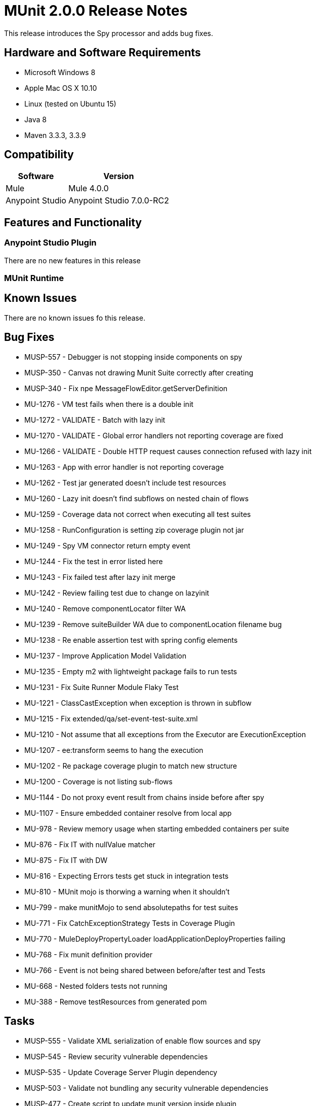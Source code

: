 = MUnit 2.0.0 Release Notes
:keywords: munit, 2.0.0, release notes

This release introduces the Spy processor and adds bug fixes.

== Hardware and Software Requirements

* Microsoft Windows 8 +
* Apple Mac OS X 10.10 +
* Linux (tested on Ubuntu 15)
* Java 8
* Maven 3.3.3, 3.3.9

== Compatibility

[%header%autowidth.spread]
|===
|Software |Version
|Mule | Mule 4.0.0
|Anypoint Studio | Anypoint Studio 7.0.0-RC2
|===

== Features and Functionality

=== Anypoint Studio Plugin

There are no new features in this release

=== MUnit Runtime


== Known Issues

There are no known issues fo this release.

== Bug Fixes

* MUSP-557 - Debugger is not stopping inside components on spy
* MUSP-350 - Canvas not drawing Munit Suite correctly after creating
* MUSP-340 - Fix npe MessageFlowEditor.getServerDefinition
* MU-1276 - VM test fails when there is a double init
* MU-1272 - VALIDATE - Batch with lazy init
* MU-1270 - VALIDATE - Global error handlers not reporting coverage are fixed
* MU-1266 - VALIDATE - Double HTTP request causes connection refused with lazy init
* MU-1263 - App with error handler is not reporting coverage
* MU-1262 - Test jar generated doesn't include test resources
* MU-1260 - Lazy init doesn't find subflows on nested chain of flows
* MU-1259 - Coverage data not correct when executing all test suites
* MU-1258 - RunConfiguration is setting zip coverage plugin not jar
* MU-1249 - Spy VM connector return empty event
* MU-1244 - Fix the test in error listed here
* MU-1243 - Fix failed test after lazy init merge
* MU-1242 - Review failing test due to change on lazyinit
* MU-1240 - Remove componentLocator filter WA
* MU-1239 - Remove suiteBuilder WA due to componentLocation filename bug
* MU-1238 - Re enable assertion test with spring config elements
* MU-1237 - Improve Application Model Validation
* MU-1235 - Empty m2 with lightweight package fails to run tests
* MU-1231 - Fix Suite Runner Module Flaky Test
* MU-1221 - ClassCastException when exception is thrown in subflow
* MU-1215 - Fix extended/qa/set-event-test-suite.xml
* MU-1210 - Not assume that all exceptions from the Executor are ExecutionException
* MU-1207 - ee:transform seems to hang the execution
* MU-1202 - Re package coverage plugin to match new structure
* MU-1200 - Coverage is not listing sub-flows
* MU-1144 - Do not proxy event result from chains inside before after spy
* MU-1107 - Ensure embedded container resolve from local app
* MU-978 - Review memory usage when starting embedded containers per suite
* MU-876 - Fix IT with nullValue matcher
* MU-875 - Fix IT with DW
* MU-816 - Expecting Errors tests get stuck in integration tests
* MU-810 - MUnit mojo is thorwing a warning when it shouldn't
* MU-799 - make munitMojo to send absolutepaths for test suites
* MU-771 - Fix CatchExceptionStrategy Tests in Coverage Plugin
* MU-770 - MuleDeployPropertyLoader loadApplicationDeployProperties failing
* MU-768 - Fix munit definition provider
* MU-766 - Event is not being shared between before/after test and Tests
* MU-668 - Nested folders tests not running
* MU-388 - Remove testResources from generated pom

== Tasks

* MUSP-555 -	Validate XML serialization of enable flow sources and spy
* MUSP-545 -	Review security vulnerable dependencies
* MUSP-535 -	Update Coverage Server Plugin dependency
* MUSP-503 -	Validate not bundling any security vulnerable dependencies
* MUSP-477 -	Create script to update munit version inside plugin
* MUSP-468 -	Review performance when preparing test run
* MUSP-439 -	Validate Scaffolder status in Studio 7
* MUSP-436 -	Re-Check generated repository size for munit dependencies
* MUSP-370 -	Comment MunitPresetsContentsProvider class
* MUSP-353 -	set-event custom editor should change base on the compatibility-module
* MUSP-345 -	Validate metadata propagation for assert and setEvent
* MU-1267  -	Validate interception API calling before of coverage
* MU-1264  -	Clean integration tests pom and reuse properties from parent
* MU-1255  -	Validate setEvent set attributes
* MU-1250  -	Create tests to validate the rest of coverage scenarios
* MU-1248  -	Clean up old 1.x classes
* MU-1236  -	Validate embedded container dependencies resolution
* MU-1232  -	Add mule-artifact.json to build-tools
* MU-1230  -	Remove synchronize workaround in spy
* MU-1229  -	Validate the following elements measure coverage properly
* MU-1206  -	Update transports/http-test-suite.xml to use HTTP Transport
* MU-1155  -	Split Integration test module into multi module
* MU-1089  -	Change implementations for ContextMenuProvider
* MU-1075  -	Validate mock scenarios for attributes of references
* MU-1053  -	Parametrise build to update mule-plugin.json
* MU-996	 - Validate projects from Exchange
* MU-980	 - Remove log4j dependencies from munit-remote
* MU-862	 - Update Batch I. Test
* MU-839	 - Fix ignored tests
* MU-796	 - Stop using devkit connectors in integration tests
* MU-789	 - Review how error handling works with APIKIT error handler
* MU-785	 - Adapt to new mule expression manager
* MU-772	 - Fix Batch/Synchronize tests in Coverage Plugin
* MU-752	 - Update Mule dependencies
* MU-718	 - Validate assertion fail scenarios
* MU-709	 - Check if plexus injected repository can work off line
* MU-675 - DSL Changes

== Enhancements

* MUSP-553 - Update Debugger Server Plugin classifier
* MUSP-552 - Move Flow Sources editor from Config to Test
* MUSP-551 - Flow-ref editor should list all app flows
* MUSP-549 - Contribute Spy Editor to MUnit Tools palette
* MUSP-548 - Adapt config and test editors for new DSL
* MUSP-544 - Find jruby-complete-1.7.17.jar dependency
* MUSP-541 - Replace ApplicationStructureGenerator with PackageBuilder
* MUSP-532 - Review if we are able to reduce the time to start coverage plugin
* MUSP-518 - Create munit src folder icon
* MUSP-514 - Use FreeMarker for template generation
* MUSP-501 - Remove Validator Workaround to validate xml editor
* MUSP-487 - Generate package structure in another location
* MUSP-481 - Add icon for src/test/munit source folder
* MUSP-434 - Contribute MUnit editor with version range
* MUSP-348 - Update Serialiser to reflect new assert-that processor
* MUSP-346 - Update Serializers to reflect new munit namespace
* MUSP-342 - Disable syncrhonize support in studio
* MUSP-337 - Re enable MunitMavenProjectDecorator features
* MUSP-335 - Provide XML content to MuleConfiguration
* MUSP-334 - Re Enable apikit scaffolding
* MUSP-333 - Update to new studio target platform
* MUSP-331 - Bundle MUnit Antman on Studio
* MUSP-326 - Refactor new test suite wizard page class
* MU-1277 -	Flag suite as error if fail to build
* MU-1254 -	Dont notify suite when notifying container start failure
* MU-1252 -	Show cause of error on Connection refused issue
* MU-1245 -	Update coverage to avoid re deploy
* MU-1233 -	Use mule-packager content generator to update mule-artifact.json
* MU-1228 -	Update apikit tests autogeneration with new dsl
* MU-1227 -	Remove Log4J warnings when running test
* MU-1223 -	Use new Lazy init deployment
* MU-1222 -	Replace ApplicationStructureGenerator with PackageBuilder
* MU-1219 -	Remove old coverage tests
* MU-1217 -	Update RunnerServer time out
* MU-1214 -	Remove context from remove context MunitBindingContextProvider
* MU-1213 -	Replace usage of MuleContext with inject when posible
* MU-1192 -	Register interceptor through Application API
* MU-1165 -	Migrate MUnit Utils FTP server to SDK
* MU-1102 -	Take runtime product from mule-artifact.json
* MU-1047 -	Improve how tests errors are being displayed when running from terminal
* MU-914 -	Add CheckStyle to munit-runtime build
* MU-904 -	Implement spy as an SDK contribution
* MU-884 -	Register DW Functions through the SDK
* MU-881 -	Change the mock processor to store only DTO object in MUnit registry
* MU-880 -	Implement assert-that processor with SDK
* MU-865 -	Update Set Event Schema to allow any order for Child Elements
* MU-857 -	Add Tag concept to Munit test
* MU-833 -	Create Matchers to assert MediaType and Encoding of expression
* MU-817 -	Improve the RemoteRunner testability when using sockets
* MU-805 -	Mule Service Loading
* MU-786 -	Fix call to getCauseException
* MU-784 -	Reenable ignored tests in MunitMuleContextFactoryTest
* MU-774 -	Update Definition Provider of munit for expect excepection
* MU-769 -	Refactor MuleContextManager
* MU-767 -	Validate constructor arguments in AssertComponentBuildingDefinitionProvider
* MU-749 -	Refactor Add jars to app munit maven plugin
* MU-748 -	Adapt classpath dependency excludes to work with mule
* MU-747 -	Change classpathDependencyExcludes in AntMan
* MU-744 -	Store sysprop in a tem file when starting new jvm
* MU-742 -	remove references to void mule event un munit utils
* MU-737 -	Re write XSD to match new assertion DSL
* MU-736 -	Re write Definition Provider of assertion
* MU-734 -	Handle Evaluation Errors in SetEvent
* MU-731 -	Add method to clear properties and variables in the event builder
* MU-727 -	Allow sending absolute paths with spaces in suite files
* MU-723 -	remove logtofile prop from maven plugin
* MU-719 -	Re write XSD to match new expect exception DSL
* MU-717 -	Make munit-runner build
* MU-712 -	Specify flowConstruct when creating an event to run MUnit flows
* MU-708 -	Expose in munit-maven-plugin the feature to add sharelibrabries
* MU-707 -	Remove workaround form MuleClassLoaderFactory
* MU-706 -	Refactor names in munit-runner
* MU-704 -	Make all munit mp to implement flowConstructAware
* MU-703 -	Generate munit apple flow if not pressent in the registry
* MU-701 -	Refactor MunitMessageTransformer
* MU-697 -	Update Set MP DSL
* MU-696 -	Set Message Processor to evaluate attributes
* MU-695 -	Event builder needs to handle typed values
* MU-693 -	Re write expect exception logic
* MU-689 -	Create assert that processor
* MU-688 -	Re implement assertion module
* MU-677 -	Move coverage reports location to match maven site way
* MU-673 -	Remove coverage EE only limitation
* MU-671 -	Re enable coverage support support
* MU-661 -	Re enable ExceptionStrategyReplacer
* MU-655 -	Find a way to create new vm with specific classloader
* MU-652 -	Re implement org.mule.munit.runner.functional.FunctionalMunitSuite#testEvent
* MU-646 -	Re implement SetMessageProcessor
* MU-643 -	Create munit compatibility module
* MU-641 -	Review usage of new Message API
* MU-640 -	Move MUnit MEL function definitions out of Assert Module
* MU-637 -	Re implement TestsLogConfigurationHelper
* MU-632 -	Replace MunitMuleEventBuilder with a Mule Builder
* MU-629 -	Replace MunitDefaultMuleMessage with the use of MuleMessageBuilder
* MU-628 -	Create our own FileUtils
* MU-622 -	Adapt current MUnit runner to run a MUnit test
* MU-552 -	Create asserts NS and move munit NS to munit-common
* MU-549 -	New MUnit Runner - merge
* MU-547 -	Class Loading Isolation for MUnit
* MU-339 -	Calculate duration of suite
* MU-136 -	Add checking tools to maven

== Story

* MU-750 - Define exception handling strategy for migration steps

== Support

* Access link:http://forums.mulesoft.com/[MuleSoft’s Forum] to pose questions and get help from Mule’s broad community of users.
* To access MuleSoft’s expert support team link:https://www.mulesoft.com/support-and-services/mule-esb-support-license-subscription[subscribe to Mule ESB Enterprise] and log in to MuleSoft’s link:http://www.mulesoft.com/support-login[Customer Portal].
